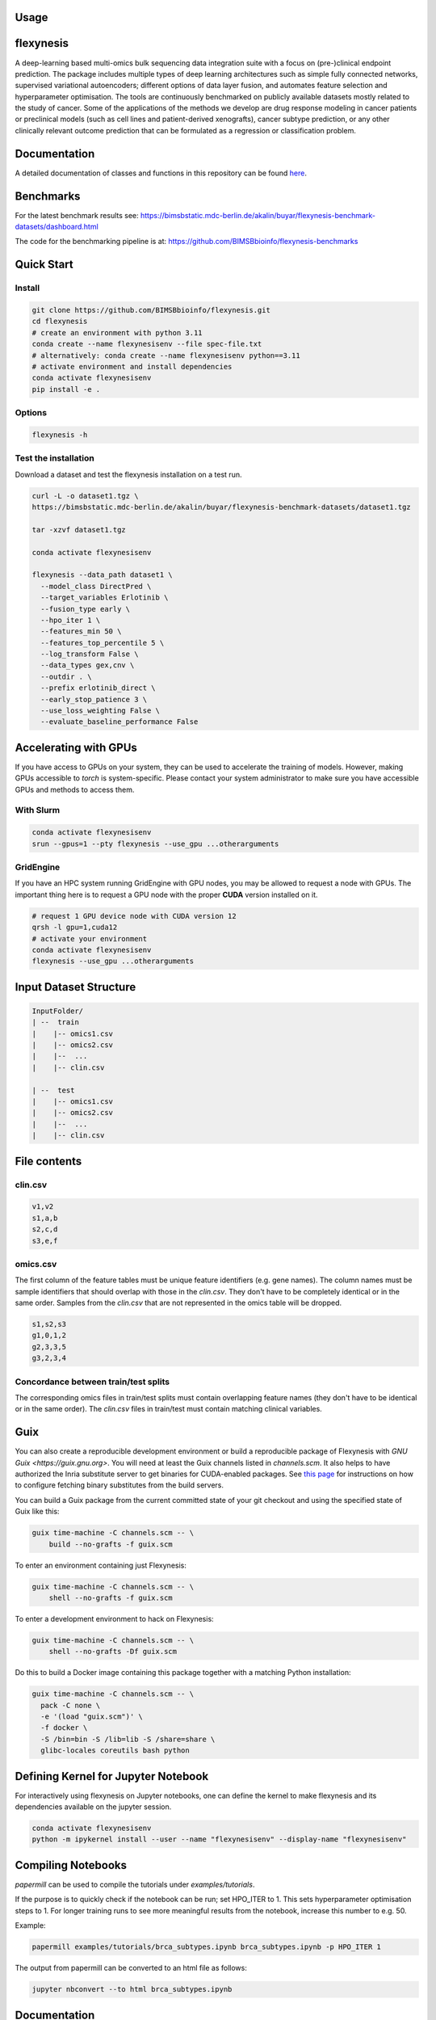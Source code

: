 Usage
=====

.. raw:: html
   <p align="center">
     <img alt="logo" src="https://github.com/BIMSBbioinfo/flexynesis/raw/main/img/logo.png" width="50%" height="50%">
   </p>

.. image:: https://static.pepy.tech/badge/flexynesis
   :target: https://pepy.tech/project/flexynesis
.. image:: https://img.shields.io/badge/License-CC_BY--NC--ND_4.0-lightgrey.svg
.. image:: https://github.com/BIMSBbioinfo/flexynesis/actions/workflows/benchmarks.yml/badge.svg
.. image:: https://github.com/BIMSBbioinfo/flexynesis/actions/workflows/tutorials.yml/badge.svg

flexynesis
===========

A deep-learning based multi-omics bulk sequencing data integration suite with a focus on (pre-)clinical 
endpoint prediction. The package includes multiple types of deep learning architectures such as simple 
fully connected networks, supervised variational autoencoders; different options of data layer fusion, 
and automates feature selection and hyperparameter optimisation. The tools are continuously benchmarked 
on publicly available datasets mostly related to the study of cancer. Some of the applications of the methods 
we develop are drug response modeling in cancer patients or preclinical models (such as cell lines and 
patient-derived xenografts), cancer subtype prediction, or any other clinically relevant outcome prediction
that can be formulated as a regression or classification problem. 

.. raw:: html
   <p align="center">
     <img alt="workflow" src="https://github.com/BIMSBbioinfo/flexynesis/raw/main/img/graphical_abstract.jpg">
   </p>

Documentation
=============

A detailed documentation of classes and functions in this repository can be found `here <https://bimsbstatic.mdc-berlin.de/akalin/buyar/flexynesis/docs/flexynesis/index.html>`_.

Benchmarks
==========

For the latest benchmark results see:
`https://bimsbstatic.mdc-berlin.de/akalin/buyar/flexynesis-benchmark-datasets/dashboard.html <https://bimsbstatic.mdc-berlin.de/akalin/buyar/flexynesis-benchmark-datasets/dashboard.html>`_

The code for the benchmarking pipeline is at:
`https://github.com/BIMSBbioinfo/flexynesis-benchmarks <https://github.com/BIMSBbioinfo/flexynesis-benchmarks>`_

Quick Start
===========

Install
--------

.. code-block:: bash

    git clone https://github.com/BIMSBbioinfo/flexynesis.git
    cd flexynesis
    # create an environment with python 3.11 
    conda create --name flexynesisenv --file spec-file.txt
    # alternatively: conda create --name flexynesisenv python==3.11
    # activate environment and install dependencies
    conda activate flexynesisenv 
    pip install -e .

Options
--------

.. code-block:: bash

    flexynesis -h 

Test the installation
---------------------

Download a dataset and test the flexynesis installation on a test run. 

.. code-block:: bash

    curl -L -o dataset1.tgz \
    https://bimsbstatic.mdc-berlin.de/akalin/buyar/flexynesis-benchmark-datasets/dataset1.tgz

    tar -xzvf dataset1.tgz

    conda activate flexynesisenv

    flexynesis --data_path dataset1 \
      --model_class DirectPred \
      --target_variables Erlotinib \
      --fusion_type early \
      --hpo_iter 1 \
      --features_min 50 \
      --features_top_percentile 5 \
      --log_transform False \
      --data_types gex,cnv \
      --outdir . \
      --prefix erlotinib_direct \
      --early_stop_patience 3 \
      --use_loss_weighting False \
      --evaluate_baseline_performance False

Accelerating with GPUs
======================

If you have access to GPUs on your system, they can be used to accelerate the training of models. 
However, making GPUs accessible to `torch` is system-specific. Please contact your system administrator 
to make sure you have accessible GPUs and methods to access them. 

With Slurm
----------

.. code-block:: bash

    conda activate flexynesisenv
    srun --gpus=1 --pty flexynesis --use_gpu ...otherarguments

GridEngine
----------

If you have an HPC system running GridEngine with GPU nodes, you may be allowed to request a node with 
GPUs. The important thing here is to request a GPU node with the proper **CUDA** version installed on it. 

.. code-block:: bash

    # request 1 GPU device node with CUDA version 12
    qrsh -l gpu=1,cuda12
    # activate your environment
    conda activate flexynesisenv
    flexynesis --use_gpu ...otherarguments 

Input Dataset Structure
=======================

.. code-block:: text

    InputFolder/
    | --  train 
    |    |-- omics1.csv 
    |    |-- omics2.csv
    |    |--  ... 
    |    |-- clin.csv

    | --  test 
    |    |-- omics1.csv 
    |    |-- omics2.csv
    |    |--  ... 
    |    |-- clin.csv

File contents
=============

clin.csv
--------

.. code-block:: csv

    v1,v2
    s1,a,b
    s2,c,d
    s3,e,f

omics.csv
---------

The first column of the feature tables must be unique feature identifiers (e.g. gene names). 
The column names must be sample identifiers that should overlap with those in the `clin.csv`. 
They don't have to be completely identical or in the same order. Samples from the `clin.csv` that are not represented
in the omics table will be dropped. 

.. code-block:: text

    s1,s2,s3
    g1,0,1,2
    g2,3,3,5
    g3,2,3,4

Concordance between train/test splits
-------------------------------------

The corresponding omics files in train/test splits must contain overlapping feature names (they don't 
have to be identical or in the same order). 
The `clin.csv` files in train/test must contain matching clinical variables. 

Guix
====

You can also create a reproducible development environment or build a reproducible package of Flexynesis with `GNU Guix <https://guix.gnu.org>`.  You will need at least the Guix channels listed in `channels.scm`.  It also helps to have authorized the Inria substitute server to get binaries for CUDA-enabled packages.  See `this page <https://hpc.guix.info/channels/non-free/>`_ for instructions on how to configure fetching binary substitutes from the build servers.

You can build a Guix package from the current committed state of your git checkout and using the specified state of Guix like this:

.. code-block:: sh

    guix time-machine -C channels.scm -- \
        build --no-grafts -f guix.scm

To enter an environment containing just Flexynesis:

.. code-block:: sh

    guix time-machine -C channels.scm -- \
        shell --no-grafts -f guix.scm

To enter a development environment to hack on Flexynesis:

.. code-block:: sh

    guix time-machine -C channels.scm -- \
        shell --no-grafts -Df guix.scm

Do this to build a Docker image containing this package together with a matching Python installation:

.. code-block:: sh

    guix time-machine -C channels.scm -- \
      pack -C none \
      -e '(load "guix.scm")' \
      -f docker \
      -S /bin=bin -S /lib=lib -S /share=share \
      glibc-locales coreutils bash python

Defining Kernel for Jupyter Notebook
====================================

For interactively using flexynesis on Jupyter notebooks, one can define the kernel to make
flexynesis and its dependencies available on the jupyter session. 

.. code-block:: bash

    conda activate flexynesisenv 
    python -m ipykernel install --user --name "flexynesisenv" --display-name "flexynesisenv"

Compiling Notebooks
===================

`papermill` can be used to compile the tutorials under `examples/tutorials`. 

If the purpose is to quickly check if the notebook can be run; set HPO_ITER to 1. 
This sets hyperparameter optimisation steps to 1. 
For longer training runs to see more meaningful results from the notebook, increase this number to e.g. 50. 

Example: 

.. code-block:: bash

    papermill examples/tutorials/brca_subtypes.ipynb brca_subtypes.ipynb -p HPO_ITER 1 

The output from papermill can be converted to an html file as follows:

.. code-block:: bash

    jupyter nbconvert --to html brca_subtypes.ipynb 

Documentation
=============

.. code-block:: bash

    pdoc --html --output-dir docs --force flexynesis 

